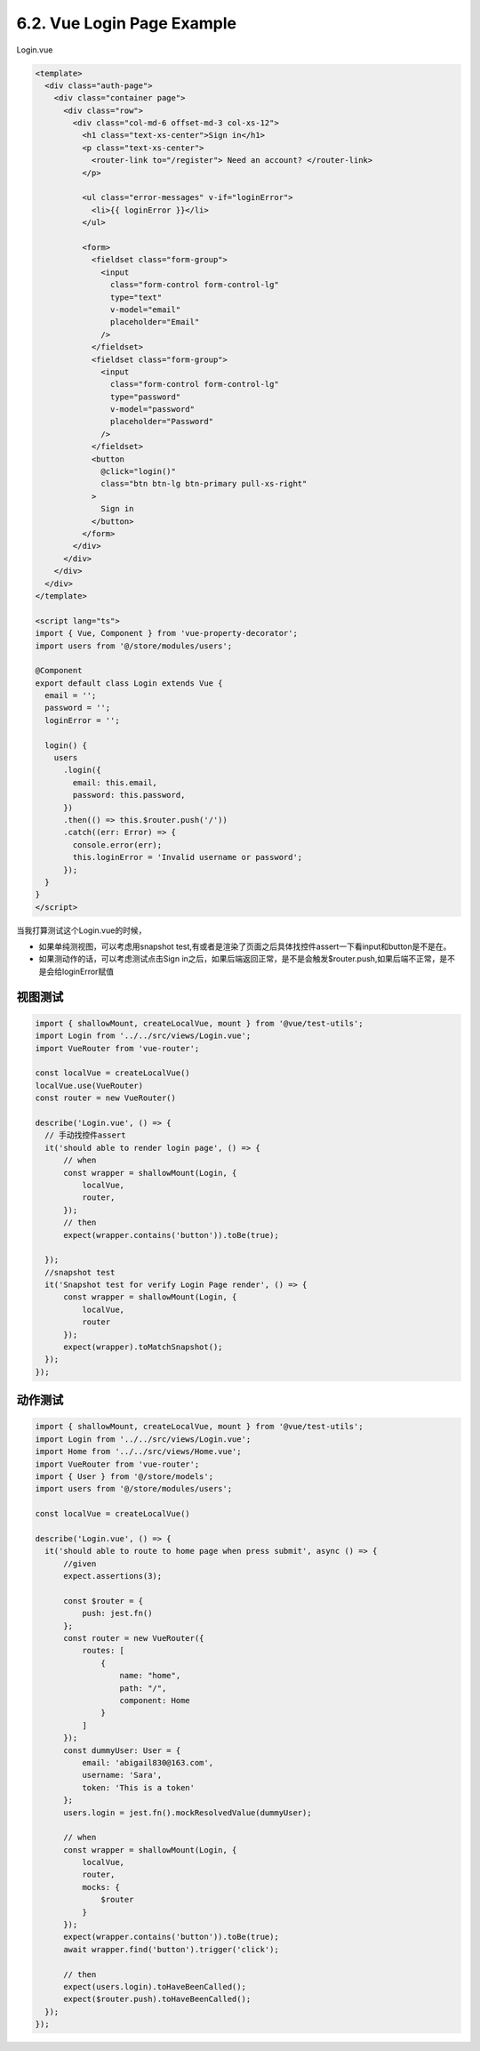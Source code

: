 6.2. Vue Login Page Example
=============================================

Login.vue

.. code-block:: typescript
  
  <template>
    <div class="auth-page">
      <div class="container page">
        <div class="row">
          <div class="col-md-6 offset-md-3 col-xs-12">
            <h1 class="text-xs-center">Sign in</h1>
            <p class="text-xs-center">
              <router-link to="/register"> Need an account? </router-link>
            </p>
  
            <ul class="error-messages" v-if="loginError">
              <li>{{ loginError }}</li>
            </ul>
  
            <form>
              <fieldset class="form-group">
                <input
                  class="form-control form-control-lg"
                  type="text"
                  v-model="email"
                  placeholder="Email"
                />
              </fieldset>
              <fieldset class="form-group">
                <input
                  class="form-control form-control-lg"
                  type="password"
                  v-model="password"
                  placeholder="Password"
                />
              </fieldset>
              <button
                @click="login()"
                class="btn btn-lg btn-primary pull-xs-right"
              >
                Sign in
              </button>
            </form>
          </div>
        </div>
      </div>
    </div>
  </template>
  
  <script lang="ts">
  import { Vue, Component } from 'vue-property-decorator';
  import users from '@/store/modules/users';

  @Component
  export default class Login extends Vue {
    email = '';
    password = '';
    loginError = '';
  
    login() {
      users
        .login({
          email: this.email,
          password: this.password,
        })
        .then(() => this.$router.push('/'))
        .catch((err: Error) => {
          console.error(err);
          this.loginError = 'Invalid username or password';
        });
    }
  }
  </script>
  
当我打算测试这个Login.vue的时候，

* 如果单纯测视图，可以考虑用snapshot test,有或者是渲染了页面之后具体找控件assert一下看input和button是不是在。
* 如果测动作的话，可以考虑测试点击Sign in之后，如果后端返回正常，是不是会触发$router.push,如果后端不正常，是不是会给loginError赋值


视图测试
------------

.. code-block:: javascript
  
  import { shallowMount, createLocalVue, mount } from '@vue/test-utils';
  import Login from '../../src/views/Login.vue';
  import VueRouter from 'vue-router';
  
  const localVue = createLocalVue()
  localVue.use(VueRouter)
  const router = new VueRouter()
  
  describe('Login.vue', () => {
    // 手动找控件assert
    it('should able to render login page', () => {
        // when
        const wrapper = shallowMount(Login, {
            localVue,
            router,
        });
        // then
        expect(wrapper.contains('button')).toBe(true);

    });
    //snapshot test
    it('Snapshot test for verify Login Page render', () => {
        const wrapper = shallowMount(Login, {
            localVue,
            router
        });
        expect(wrapper).toMatchSnapshot();
    });
  });



动作测试
------------

.. code-block:: javascript
  
  import { shallowMount, createLocalVue, mount } from '@vue/test-utils';
  import Login from '../../src/views/Login.vue';
  import Home from '../../src/views/Home.vue';
  import VueRouter from 'vue-router';
  import { User } from '@/store/models';
  import users from '@/store/modules/users';
  
  const localVue = createLocalVue()

  describe('Login.vue', () => {
    it('should able to route to home page when press submit', async () => {
        //given
        expect.assertions(3);

        const $router = {
            push: jest.fn()
        };
        const router = new VueRouter({
            routes: [
                {
                    name: "home",
                    path: "/",
                    component: Home
                }
            ]
        });
        const dummyUser: User = {
            email: 'abigail830@163.com',
            username: 'Sara',
            token: 'This is a token'
        };
        users.login = jest.fn().mockResolvedValue(dummyUser);

        // when
        const wrapper = shallowMount(Login, {
            localVue,
            router,
            mocks: {
                $router
            }
        });
        expect(wrapper.contains('button')).toBe(true);
        await wrapper.find('button').trigger('click');

        // then
        expect(users.login).toHaveBeenCalled();
        expect($router.push).toHaveBeenCalled();
    });
  });








